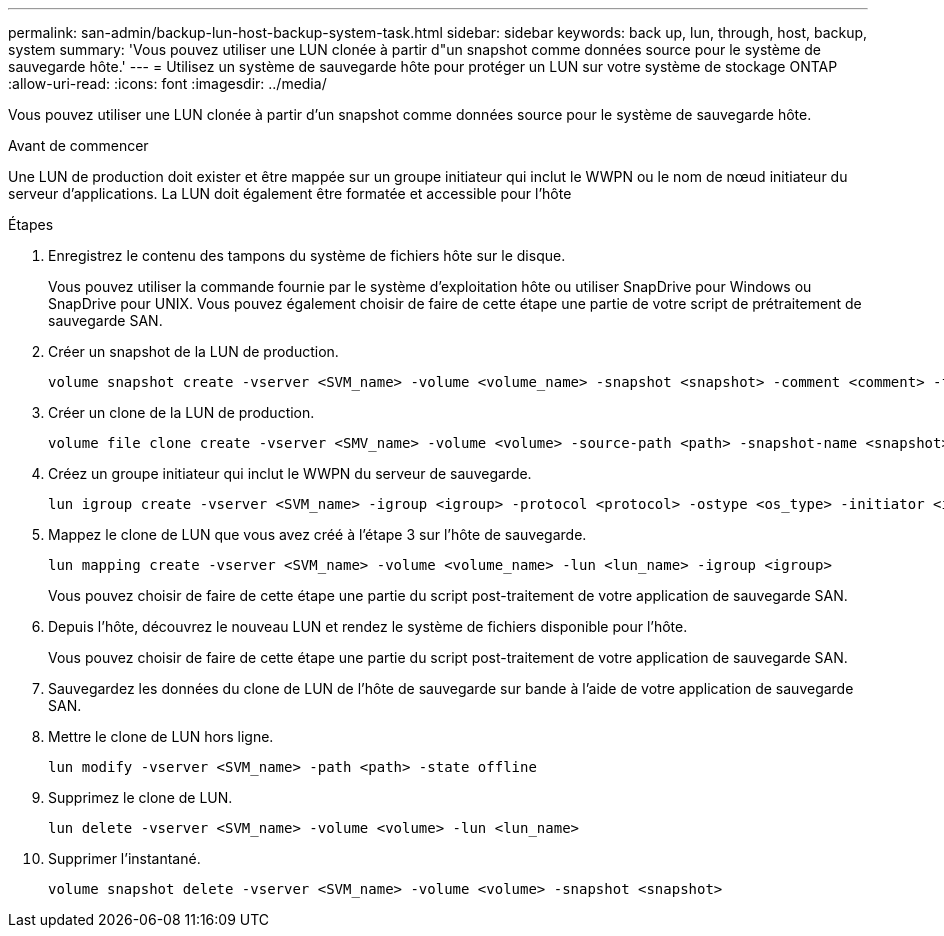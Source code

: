 ---
permalink: san-admin/backup-lun-host-backup-system-task.html 
sidebar: sidebar 
keywords: back up, lun, through, host, backup, system 
summary: 'Vous pouvez utiliser une LUN clonée à partir d"un snapshot comme données source pour le système de sauvegarde hôte.' 
---
= Utilisez un système de sauvegarde hôte pour protéger un LUN sur votre système de stockage ONTAP
:allow-uri-read: 
:icons: font
:imagesdir: ../media/


[role="lead"]
Vous pouvez utiliser une LUN clonée à partir d'un snapshot comme données source pour le système de sauvegarde hôte.

.Avant de commencer
Une LUN de production doit exister et être mappée sur un groupe initiateur qui inclut le WWPN ou le nom de nœud initiateur du serveur d'applications. La LUN doit également être formatée et accessible pour l'hôte

.Étapes
. Enregistrez le contenu des tampons du système de fichiers hôte sur le disque.
+
Vous pouvez utiliser la commande fournie par le système d'exploitation hôte ou utiliser SnapDrive pour Windows ou SnapDrive pour UNIX. Vous pouvez également choisir de faire de cette étape une partie de votre script de prétraitement de sauvegarde SAN.

. Créer un snapshot de la LUN de production.
+
[source, cli]
----
volume snapshot create -vserver <SVM_name> -volume <volume_name> -snapshot <snapshot> -comment <comment> -foreground false
----
. Créer un clone de la LUN de production.
+
[source, cli]
----
volume file clone create -vserver <SMV_name> -volume <volume> -source-path <path> -snapshot-name <snapshot> -destination-path <destination_path>
----
. Créez un groupe initiateur qui inclut le WWPN du serveur de sauvegarde.
+
[source, cli]
----
lun igroup create -vserver <SVM_name> -igroup <igroup> -protocol <protocol> -ostype <os_type> -initiator <initiator>
----
. Mappez le clone de LUN que vous avez créé à l'étape 3 sur l'hôte de sauvegarde.
+
[source, cli]
----
lun mapping create -vserver <SVM_name> -volume <volume_name> -lun <lun_name> -igroup <igroup>
----
+
Vous pouvez choisir de faire de cette étape une partie du script post-traitement de votre application de sauvegarde SAN.

. Depuis l'hôte, découvrez le nouveau LUN et rendez le système de fichiers disponible pour l'hôte.
+
Vous pouvez choisir de faire de cette étape une partie du script post-traitement de votre application de sauvegarde SAN.

. Sauvegardez les données du clone de LUN de l'hôte de sauvegarde sur bande à l'aide de votre application de sauvegarde SAN.
. Mettre le clone de LUN hors ligne.
+
[source, cli]
----
lun modify -vserver <SVM_name> -path <path> -state offline
----
. Supprimez le clone de LUN.
+
[source, cli]
----
lun delete -vserver <SVM_name> -volume <volume> -lun <lun_name>
----
. Supprimer l'instantané.
+
[source, cli]
----
volume snapshot delete -vserver <SVM_name> -volume <volume> -snapshot <snapshot>
----

